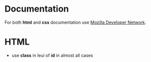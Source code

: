 
* Documentation

  For both *html* and *css* documentation use [[https://developer.mozilla.org/en-US/][Mozilla Developer Network]].

* HTML

  - use *class* in leui of *id* in almost all cases
